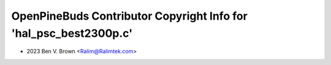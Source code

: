 ==================================================================
OpenPineBuds Contributor Copyright Info for 'hal_psc_best2300p.c'
==================================================================

* 2023 Ben V. Brown <Ralim@Ralimtek.com>
